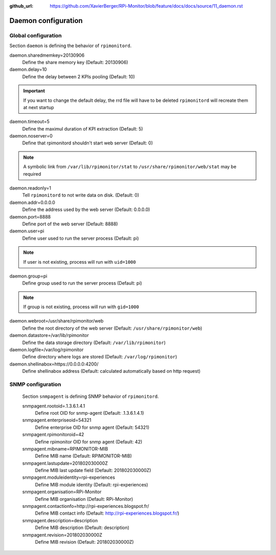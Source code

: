 :github_url: https://github.com/XavierBerger/RPi-Monitor/blob/feature/docs/docs/source/11_daemon.rst

Daemon configuration
====================

Global configuration
--------------------
Section ``daemon`` is defining the behavior of ``rpimonitord``. 

daemon.sharedmemkey=20130906
  Define the share memory key (Default: 20130906)

daemon.delay=10
  Define the delay between 2 KPIs pooling (Default: 10)

.. important:: If you want to change the default delay, the rrd file will
               have to be deleted ``rpimonitord`` will recreate them at next startup

daemon.timeout=5
  Define the maximul duration of KPI extraction (Default: 5)

daemon.noserver=0
  Define that rpimonitord shouldn't start web server (Default: 0)

.. note:: A symbolic link from ``/var/lib/rpimonitor/stat`` to 
          ``/usr/share/rpimonitor/web/stat`` may be required

daemon.readonly=1
  Tell ``rpimonitord`` to not write data on disk. (Default: 0)

daemon.addr=0.0.0.0
  Define the address used by the web server (Default: 0.0.0.0)

daemon.port=8888
  Define port of the web server (Default: 8888)

daemon.user=pi
  Define user used to run the server process (Default: pi)
  
.. note:: If user is not existing, process will run with ``uid=1000``

daemon.group=pi
  Define group used to run the server process (Default: pi)
  
.. note:: If group is not existing, process will run with ``gid=1000``

daemon.webroot=/usr/share/rpimonitor/web
  Define the root directory of the web server (Default: ``/usr/share/rpimonitor/web``)

daemon.datastore=/var/lib/rpimonitor
  Define the data storage directory (Default: ``/var/lib/rpimonitor``)

daemon.logfile=/var/log/rpimonitor
  Define directory where logs are stored (Default: ``/var/log/rpimonitor``)

daemon.shellinabox=https://0.0.0.0:4200/
  Define shellinabox address (Default: calculated automatically based on http request)

SNMP configuration
------------------
  Section ``snmpagent`` is defining SNMP behavior of ``rpimonitord``.

  snmpagent.rootoid=.1.3.6.1.4.1
    Define root OID for snmp-agent (Default: .1.3.6.1.4.1)

  snmpagent.enterpriseoid=54321
    Define enterprise OID for snmp agent (Default: 54321)

  snmpagent.rpimonitoroid=42
    Define rpimonitor OID for snmp agent (Default: 42)

  snmpagent.mibname=RPIMONITOR-MIB
    Define MIB name (Default: RPIMONITOR-MIB)

  snmpagent.lastupdate=201802030000Z
    Define MIB last update field (Default: 201802030000Z)

  snmpagent.moduleidentity=rpi-experiences
    Define MIB module identity (Default: rpi-experiences)

  snmpagent.organisation=RPi-Monitor
    Define MIB organisation (Default: RPi-Monitor)

  snmpagent.contactionfo=http://rpi-experiences.blogspot.fr/
    Define MIB contact info (Default: http://rpi-experiences.blogspot.fr/)

  snmpagent.description=description
    Define MIB description (Default: description)

  snmpagent.revision=201802030000Z
    Define MIB revision (Default: 201802030000Z)

